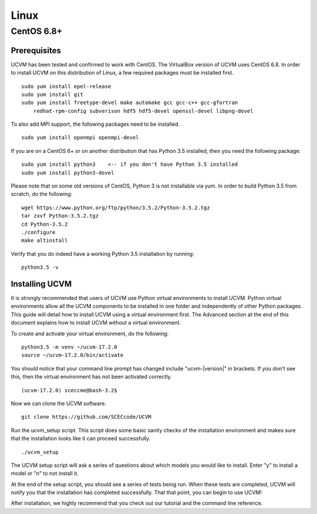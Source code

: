Linux
=====

CentOS 6.8+
-----------

Prerequisites
~~~~~~~~~~~~~

UCVM has been tested and confirmed to work with CentOS. The VirtualBox version of UCVM uses CentOS 6.8. In order to
install UCVM on this distribution of Linux, a few required packages must be installed first.
::

    sudo yum install epel-release
    sudo yum install git
    sudo yum install freetype-devel make automake gcc gcc-c++ gcc-gfortran
        redhat-rpm-config subverison hdf5 hdf5-devel openssl-devel libpng-devel

To also add MPI support, the following packages need to be installed.
::

    sudo yum install openmpi openmpi-devel

If you are on a CentOS 6+ or on another distribution that has Python 3.5 installed, then you need
the following package:
::

    sudo yum install python3    <-- if you don't have Python 3.5 installed
    sudo yum install python3-devel

Please note that on some old versions of CentOS, Python 3 is not installable via yum. In order to build Python 3.5 from
scratch, do the following:
::

    wget https://www.python.org/ftp/python/3.5.2/Python-3.5.2.tgz
    tar zxvf Python-3.5.2.tgz
    cd Python-3.5.2
    ./configure
    make altinstall

Verify that you do indeed have a working Python 3.5 installation by running:
::

    python3.5 -v

Installing UCVM
~~~~~~~~~~~~~~~

It is strongly recommended that users of UCVM use Python virtual environments to install UCVM. Python virtual
environments allow all the UCVM components to be installed in one folder and independently of other Python packages.
This guide will detail how to install UCVM using a virtual environment first. The Advanced section at the end of this
document explains how to install UCVM without a virtual environment.

To create and activate your virtual environment, do the following:
::

    python3.5 -m venv ~/ucvm-17.2.0
    source ~/ucvm-17.2.0/bin/activate

You should notice that your command line prompt has changed include "ucvm-|version|" in brackets. If you don't see this,
then the virtual environment has not been activated correctly.
::

    (ucvm-17.2.0) sceccme@bash-3.2$

Now we can clone the UCVM software.
::

    git clone https://github.com/SCECcode/UCVM

Run the ucvm_setup script. This script does some basic sanity checks of the installation environment and makes sure
that the installation looks like it can proceed successfully.
::

    ./ucvm_setup

The UCVM setup script will ask a series of questions about which models you would like to install. Enter "y" to install
a model or "n" to not install it.

At the end of the setup script, you should see a series of tests being run. When these tests are completed, UCVM will
notify you that the installation has completed successfully. That that point, you can begin to use UCVM!

After installation, we highly recommend that you check out our tutorial and the command line reference.
